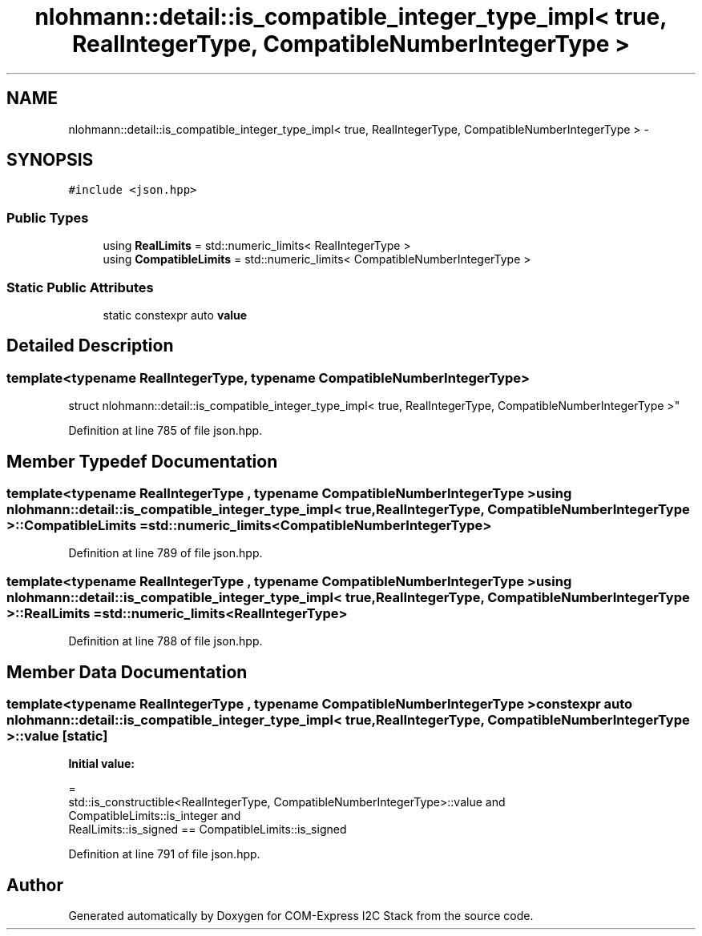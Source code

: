 .TH "nlohmann::detail::is_compatible_integer_type_impl< true, RealIntegerType, CompatibleNumberIntegerType >" 3 "Tue Aug 8 2017" "Version 1.0" "COM-Express I2C Stack" \" -*- nroff -*-
.ad l
.nh
.SH NAME
nlohmann::detail::is_compatible_integer_type_impl< true, RealIntegerType, CompatibleNumberIntegerType > \- 
.SH SYNOPSIS
.br
.PP
.PP
\fC#include <json\&.hpp>\fP
.SS "Public Types"

.in +1c
.ti -1c
.RI "using \fBRealLimits\fP = std::numeric_limits< RealIntegerType >"
.br
.ti -1c
.RI "using \fBCompatibleLimits\fP = std::numeric_limits< CompatibleNumberIntegerType >"
.br
.in -1c
.SS "Static Public Attributes"

.in +1c
.ti -1c
.RI "static constexpr auto \fBvalue\fP"
.br
.in -1c
.SH "Detailed Description"
.PP 

.SS "template<typename RealIntegerType, typename CompatibleNumberIntegerType>
.br
struct nlohmann::detail::is_compatible_integer_type_impl< true, RealIntegerType, CompatibleNumberIntegerType >"

.PP
Definition at line 785 of file json\&.hpp\&.
.SH "Member Typedef Documentation"
.PP 
.SS "template<typename RealIntegerType , typename CompatibleNumberIntegerType > using \fBnlohmann::detail::is_compatible_integer_type_impl\fP< true, RealIntegerType, CompatibleNumberIntegerType >::\fBCompatibleLimits\fP =  std::numeric_limits<CompatibleNumberIntegerType>"

.PP
Definition at line 789 of file json\&.hpp\&.
.SS "template<typename RealIntegerType , typename CompatibleNumberIntegerType > using \fBnlohmann::detail::is_compatible_integer_type_impl\fP< true, RealIntegerType, CompatibleNumberIntegerType >::\fBRealLimits\fP =  std::numeric_limits<RealIntegerType>"

.PP
Definition at line 788 of file json\&.hpp\&.
.SH "Member Data Documentation"
.PP 
.SS "template<typename RealIntegerType , typename CompatibleNumberIntegerType > constexpr auto \fBnlohmann::detail::is_compatible_integer_type_impl\fP< true, RealIntegerType, CompatibleNumberIntegerType >::value\fC [static]\fP"
\fBInitial value:\fP
.PP
.nf
=
        std::is_constructible<RealIntegerType, CompatibleNumberIntegerType>::value and
        CompatibleLimits::is_integer and
        RealLimits::is_signed == CompatibleLimits::is_signed
.fi
.PP
Definition at line 791 of file json\&.hpp\&.

.SH "Author"
.PP 
Generated automatically by Doxygen for COM-Express I2C Stack from the source code\&.
